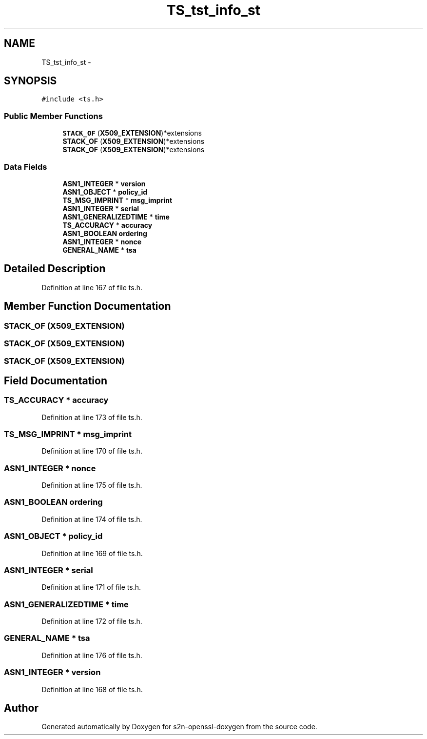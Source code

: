 .TH "TS_tst_info_st" 3 "Thu Jun 30 2016" "s2n-openssl-doxygen" \" -*- nroff -*-
.ad l
.nh
.SH NAME
TS_tst_info_st \- 
.SH SYNOPSIS
.br
.PP
.PP
\fC#include <ts\&.h>\fP
.SS "Public Member Functions"

.in +1c
.ti -1c
.RI "\fBSTACK_OF\fP (\fBX509_EXTENSION\fP)*extensions"
.br
.ti -1c
.RI "\fBSTACK_OF\fP (\fBX509_EXTENSION\fP)*extensions"
.br
.ti -1c
.RI "\fBSTACK_OF\fP (\fBX509_EXTENSION\fP)*extensions"
.br
.in -1c
.SS "Data Fields"

.in +1c
.ti -1c
.RI "\fBASN1_INTEGER\fP * \fBversion\fP"
.br
.ti -1c
.RI "\fBASN1_OBJECT\fP * \fBpolicy_id\fP"
.br
.ti -1c
.RI "\fBTS_MSG_IMPRINT\fP * \fBmsg_imprint\fP"
.br
.ti -1c
.RI "\fBASN1_INTEGER\fP * \fBserial\fP"
.br
.ti -1c
.RI "\fBASN1_GENERALIZEDTIME\fP * \fBtime\fP"
.br
.ti -1c
.RI "\fBTS_ACCURACY\fP * \fBaccuracy\fP"
.br
.ti -1c
.RI "\fBASN1_BOOLEAN\fP \fBordering\fP"
.br
.ti -1c
.RI "\fBASN1_INTEGER\fP * \fBnonce\fP"
.br
.ti -1c
.RI "\fBGENERAL_NAME\fP * \fBtsa\fP"
.br
.in -1c
.SH "Detailed Description"
.PP 
Definition at line 167 of file ts\&.h\&.
.SH "Member Function Documentation"
.PP 
.SS "STACK_OF (\fBX509_EXTENSION\fP)"

.SS "STACK_OF (\fBX509_EXTENSION\fP)"

.SS "STACK_OF (\fBX509_EXTENSION\fP)"

.SH "Field Documentation"
.PP 
.SS "\fBTS_ACCURACY\fP * accuracy"

.PP
Definition at line 173 of file ts\&.h\&.
.SS "\fBTS_MSG_IMPRINT\fP * msg_imprint"

.PP
Definition at line 170 of file ts\&.h\&.
.SS "\fBASN1_INTEGER\fP * nonce"

.PP
Definition at line 175 of file ts\&.h\&.
.SS "\fBASN1_BOOLEAN\fP ordering"

.PP
Definition at line 174 of file ts\&.h\&.
.SS "\fBASN1_OBJECT\fP * policy_id"

.PP
Definition at line 169 of file ts\&.h\&.
.SS "\fBASN1_INTEGER\fP * serial"

.PP
Definition at line 171 of file ts\&.h\&.
.SS "\fBASN1_GENERALIZEDTIME\fP * time"

.PP
Definition at line 172 of file ts\&.h\&.
.SS "\fBGENERAL_NAME\fP * tsa"

.PP
Definition at line 176 of file ts\&.h\&.
.SS "\fBASN1_INTEGER\fP * version"

.PP
Definition at line 168 of file ts\&.h\&.

.SH "Author"
.PP 
Generated automatically by Doxygen for s2n-openssl-doxygen from the source code\&.
